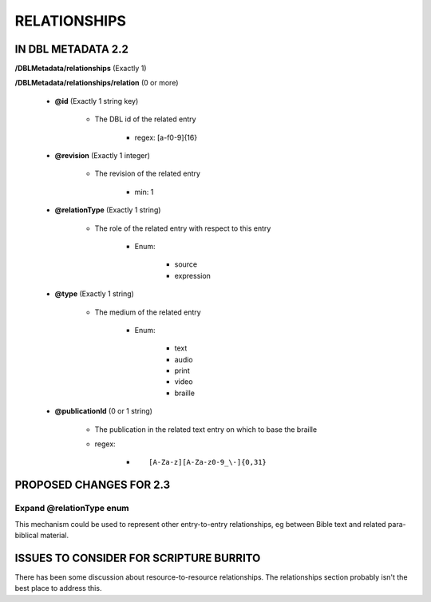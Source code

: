 #############
RELATIONSHIPS
#############

*******************
IN DBL METADATA 2.2
*******************

**/DBLMetadata/relationships** (Exactly 1)

**/DBLMetadata/relationships/relation** (0 or more)

    * **@id** (Exactly 1 string key)

        * The DBL id of the related entry

            * regex: [a-f0-9]{16}

    * **@revision** (Exactly 1 integer)

        * The revision of the related entry

            * min: 1

    * **@relationType** (Exactly 1 string)

        * The role of the related entry with respect to this entry

            * Enum:

                * source

                * expression

    * **@type** (Exactly 1 string)

        * The medium of the related entry

            * Enum:

                * text

                * audio

                * print

                * video

                * braille

    * **@publicationId** (0 or 1 string)

        * The publication in the related text entry on which to base the braille

        * regex:
        
            * ::
            
                [A-Za-z][A-Za-z0-9_\-]{0,31}


************************
PROPOSED CHANGES FOR 2.3
************************

-------------------------
Expand @relationType enum
-------------------------

This mechanism could be used to represent other entry-to-entry relationships, eg between Bible text and related para-biblical material.

****************************************
ISSUES TO CONSIDER FOR SCRIPTURE BURRITO
****************************************

There has been some discussion about resource-to-resource relationships. The relationships section probably isn't the best place to address this.
